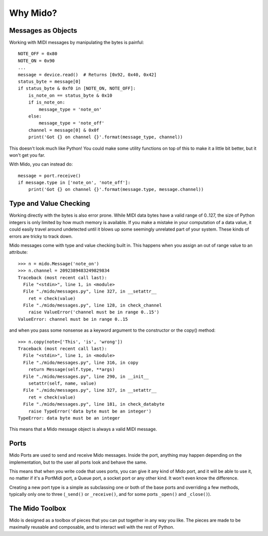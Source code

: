 Why Mido?
==========

Messages as Objects
--------------------

Working with MIDI messages by manipulating the bytes is painful::

    NOTE_OFF = 0x80
    NOTE_ON = 0x90
    ...
    message = device.read()  # Returns [0x92, 0x40, 0x42]
    status_byte = message[0]
    if status_byte & 0xf0 in [NOTE_ON, NOTE_OFF]:
        is_note_on == status_byte & 0x10
        if is_note_on:
            message_type = 'note_on'
        else:
            message_type = 'note_off'
        channel = message[0] & 0x0f
        print('Got {} on channel {}'.format(message_type, channel))
        
This doesn't look much like Python! You could make some utility
functions on top of this to make it a little bit better, but it won't
get you far.

With Mido, you can instead do::

    message = port.receive()
    if message.type in ['note_on', 'note_off']:
        print('Got {} on channel {}'.format(message.type, message.channel))


Type and Value Checking
------------------------

Working directly with the bytes is also error prone. While MIDI data
bytes have a valid range of 0..127, the size of Python integers is only
limited by how much memory is available. If you make a mistake in your
computation of a data value, it could easily travel around undetected
until it blows up some seemingly unrelated part of your system. These
kinds of errors are tricky to track down.

Mido messages come with type and value checking built in. This happens
when you assign an out of range value to an attribute::

    >>> n = mido.Message('note_on')
    >>> n.channel = 2092389483249829834
    Traceback (most recent call last):
      File "<stdin>", line 1, in <module>
      File "./mido/messages.py", line 327, in __setattr__
        ret = check(value)
      File "./mido/messages.py", line 128, in check_channel
        raise ValueError('channel must be in range 0..15')
    ValueError: channel must be in range 0..15

and when you pass some nonsense as a keyword argument to the
constructor or the copy() method::

    >>> n.copy(note=['This', 'is', 'wrong'])
    Traceback (most recent call last):
      File "<stdin>", line 1, in <module>
      File "./mido/messages.py", line 316, in copy
        return Message(self.type, **args)
      File "./mido/messages.py", line 290, in __init__
        setattr(self, name, value)
      File "./mido/messages.py", line 327, in __setattr__
        ret = check(value)
      File "./mido/messages.py", line 181, in check_databyte
        raise TypeError('data byte must be an integer')
    TypeError: data byte must be an integer

This means that a Mido message object is always a valid MIDI message.


Ports
------

Mido Ports are used to send and receive Mido messages. Inside the
port, anything may happen depending on the implementation, but to the
user all ports look and behave the same.

This means that when you write code that uses ports, you can give it
any kind of Mido port, and it will be able to use it, no matter if
it's a PortMidi port, a Queue port, a socket port or any other
kind. It won't even know the difference.

Creating a new port type is a simple as subclassing one or both of the
base ports and overriding a few methods, typically only one to three
(``_send()`` or ``_receive()``, and for some ports ``_open()`` and
``_close()``).


The Mido Toolbox
-----------------

Mido is designed as a toolbox of pieces that you can put together in
any way you like. The pieces are made to be maximally reusable and
composable, and to interact well with the rest of Python.

